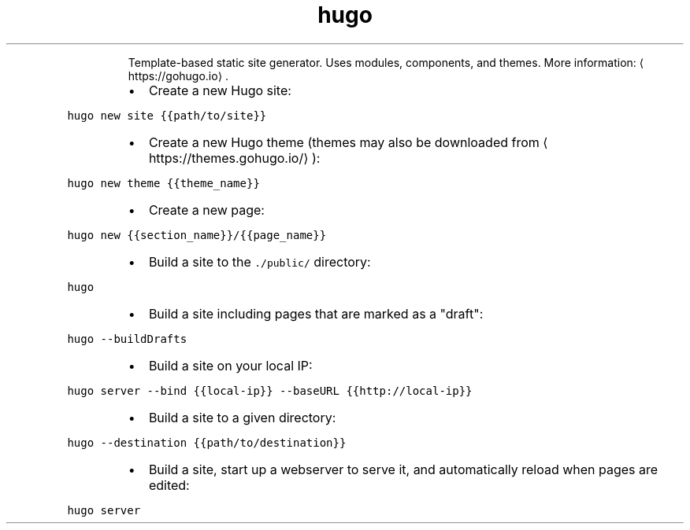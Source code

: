 .TH hugo
.PP
.RS
Template\-based static site generator. Uses modules, components, and themes.
More information: \[la]https://gohugo.io\[ra]\&.
.RE
.RS
.IP \(bu 2
Create a new Hugo site:
.RE
.PP
\fB\fChugo new site {{path/to/site}}\fR
.RS
.IP \(bu 2
Create a new Hugo theme (themes may also be downloaded from \[la]https://themes.gohugo.io/\[ra]):
.RE
.PP
\fB\fChugo new theme {{theme_name}}\fR
.RS
.IP \(bu 2
Create a new page:
.RE
.PP
\fB\fChugo new {{section_name}}/{{page_name}}\fR
.RS
.IP \(bu 2
Build a site to the \fB\fC\&./public/\fR directory:
.RE
.PP
\fB\fChugo\fR
.RS
.IP \(bu 2
Build a site including pages that are marked as a "draft":
.RE
.PP
\fB\fChugo \-\-buildDrafts\fR
.RS
.IP \(bu 2
Build a site on your local IP:
.RE
.PP
\fB\fChugo server \-\-bind {{local\-ip}} \-\-baseURL {{http://local\-ip}}\fR
.RS
.IP \(bu 2
Build a site to a given directory:
.RE
.PP
\fB\fChugo \-\-destination {{path/to/destination}}\fR
.RS
.IP \(bu 2
Build a site, start up a webserver to serve it, and automatically reload when pages are edited:
.RE
.PP
\fB\fChugo server\fR
